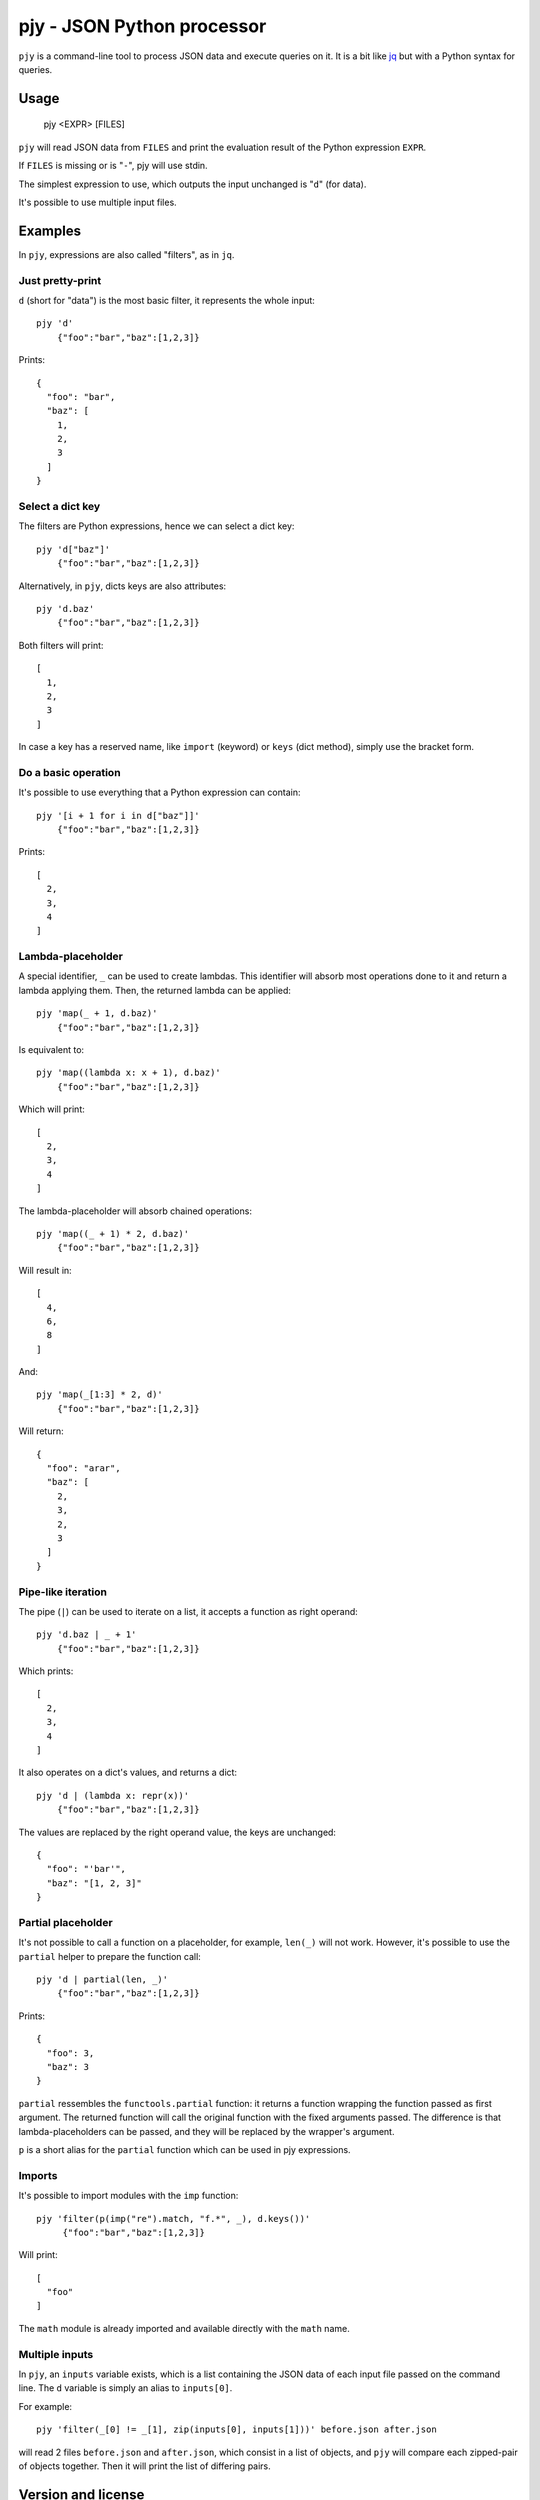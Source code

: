 pjy - JSON Python processor
===========================

``pjy`` is a command-line tool to process JSON data and execute queries on it.
It is a bit like `jq <https://stedolan.github.io/jq/>`_ but with a Python syntax for queries.

Usage
+++++

    pjy <EXPR> [FILES]

``pjy`` will read JSON data from ``FILES`` and print the evaluation result of the Python expression ``EXPR``.

If ``FILES`` is missing or is "``-``", pjy will use stdin.

The simplest expression to use, which outputs the input unchanged is "``d``" (for data).

It's possible to use multiple input files.

Examples
++++++++

In ``pjy``, expressions are also called "filters", as in ``jq``.

Just pretty-print
-----------------

``d`` (short for "data") is the most basic filter, it represents the whole input::

    pjy 'd'
        {"foo":"bar","baz":[1,2,3]}

Prints::

    {
      "foo": "bar",
      "baz": [
        1,
        2,
        3
      ]
    }

Select a dict key
-----------------

The filters are Python expressions, hence we can select a dict key::

    pjy 'd["baz"]'
        {"foo":"bar","baz":[1,2,3]}

Alternatively, in ``pjy``, dicts keys are also attributes::

    pjy 'd.baz'
        {"foo":"bar","baz":[1,2,3]}

Both filters will print::

    [
      1,
      2,
      3
    ]

In case a key has a reserved name, like ``import`` (keyword) or ``keys`` (dict method), simply use the bracket form.

Do a basic operation
--------------------

It's possible to use everything that a Python expression can contain::

    pjy '[i + 1 for i in d["baz"]]'
        {"foo":"bar","baz":[1,2,3]}

Prints::

    [
      2,
      3,
      4
    ]

Lambda-placeholder
------------------

A special identifier, ``_`` can be used to create lambdas. This identifier will absorb most operations done to it and return a lambda applying them.
Then, the returned lambda can be applied::

    pjy 'map(_ + 1, d.baz)'
        {"foo":"bar","baz":[1,2,3]}

Is equivalent to::

    pjy 'map((lambda x: x + 1), d.baz)'
        {"foo":"bar","baz":[1,2,3]}

Which will print::

    [
      2,
      3,
      4
    ]

The lambda-placeholder will absorb chained operations::

    pjy 'map((_ + 1) * 2, d.baz)'
        {"foo":"bar","baz":[1,2,3]}


Will result in::

    [
      4,
      6,
      8
    ]

And::

    pjy 'map(_[1:3] * 2, d)'
        {"foo":"bar","baz":[1,2,3]}

Will return::

    {
      "foo": "arar",
      "baz": [
        2,
        3,
        2,
        3
      ]
    }

Pipe-like iteration
-------------------

The pipe (``|``) can be used to iterate on a list, it accepts a function as right operand::

    pjy 'd.baz | _ + 1'
        {"foo":"bar","baz":[1,2,3]}

Which prints::

    [
      2,
      3,
      4
    ]

It also operates on a dict's values, and returns a dict::

    pjy 'd | (lambda x: repr(x))'
        {"foo":"bar","baz":[1,2,3]}

The values are replaced by the right operand value, the keys are unchanged::

    {
      "foo": "'bar'",
      "baz": "[1, 2, 3]"
    }

Partial placeholder
-------------------

It's not possible to call a function on a placeholder, for example, ``len(_)`` will not work.
However, it's possible to use the ``partial`` helper to prepare the function call::

    pjy 'd | partial(len, _)'
        {"foo":"bar","baz":[1,2,3]}

Prints::

    {
      "foo": 3,
      "baz": 3
    }

``partial`` ressembles the ``functools.partial`` function: it returns a function wrapping the function passed as first argument.
The returned function will call the original function with the fixed arguments passed.
The difference is that lambda-placeholders can be passed, and they will be replaced by the wrapper's argument.

``p`` is a short alias for the ``partial`` function which can be used in pjy expressions.

Imports
-------

It's possible to import modules with the ``imp`` function::

   pjy 'filter(p(imp("re").match, "f.*", _), d.keys())'
        {"foo":"bar","baz":[1,2,3]}

Will print::

    [
      "foo"
    ]

The ``math`` module is already imported and available directly with the ``math`` name.

Multiple inputs
---------------

In ``pjy``, an ``inputs`` variable exists, which is a list containing the JSON data of each input file passed on the command line.
The ``d`` variable is simply an alias to ``inputs[0]``.

For example::

    pjy 'filter(_[0] != _[1], zip(inputs[0], inputs[1]))' before.json after.json

will read 2 files ``before.json`` and ``after.json``, which consist in a list of objects, and ``pjy`` will compare each zipped-pair of objects together.
Then it will print the list of differing pairs.


Version and license
+++++++++++++++++++

``pjy`` is at version 0.6.0. It uses `semantic versioning <http://semver.org/>`_.
It is licensed under the WTFPLv2, see COPYING.WTFPL for license text.
